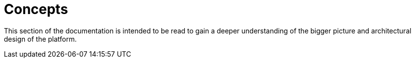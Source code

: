 = Concepts

This section of the documentation is intended to be read to gain a deeper understanding of the bigger picture and architectural design of the platform.